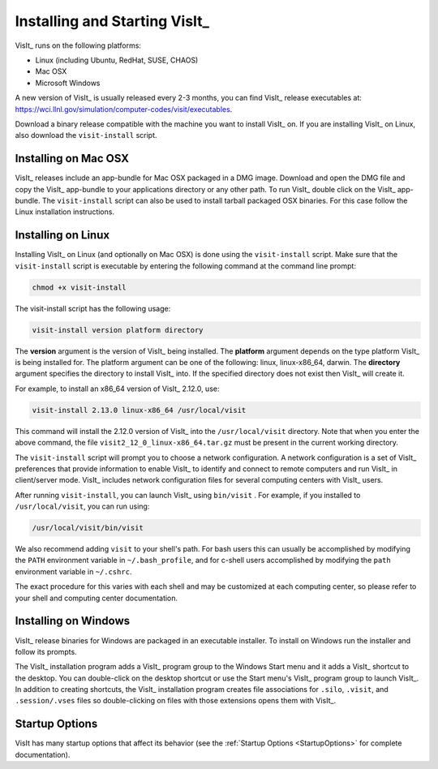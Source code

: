 .. _Installing and Starting VisIt:

Installing and Starting VisIt_
------------------------------

VisIt_ runs on the following platforms:

* Linux (including Ubuntu, RedHat, SUSE, CHAOS)
* Mac OSX
* Microsoft Windows

A new version of VisIt_ is usually released every 2-3 months, you can 
find VisIt_ release executables at: 
https://wci.llnl.gov/simulation/computer-codes/visit/executables.

Download a binary release compatible with the machine you want to install
VisIt_ on. If you are installing VisIt_ on Linux, also download the 
``visit-install`` script.

.. _MacOSX Installation Instructions:

Installing on Mac OSX
~~~~~~~~~~~~~~~~~~~~~~~~~~~~~~~~~~~

VisIt_ releases include an app-bundle for Mac OSX packaged in a DMG image.
Download and open the DMG file and copy the VisIt_ app-bundle to your
applications directory or any other path. To run VisIt_
double click on the VisIt_ app-bundle. The ``visit-install`` script can 
also be used to install tarball packaged OSX binaries. For this case
follow the Linux installation instructions. 

.. _Linux Installation Instructions:

Installing on Linux
~~~~~~~~~~~~~~~~~~~~~~~~~~~~~~~~~~~

Installing VisIt_ on Linux (and optionally on Mac OSX) is done using the
``visit-install`` script. Make sure that the ``visit-install`` script
is executable by entering the following command at the command line prompt:

.. code:: bash

  chmod +x visit-install

The visit-install script has the following usage:

.. code:: bash

  visit-install version platform directory

The **version** argument is the version of VisIt_ being installed. 
The **platform** argument depends on the type platform VisIt_ is being
installed for. The platform argument can be one of the following:
linux, linux-x86_64, darwin. The **directory** argument specifies the directory
to install VisIt_ into. If the specified directory does not exist
then VisIt_ will create it.

For example, to install an x86_64 version of VisIt_ 2.12.0, use:

.. code:: bash
  
  visit-install 2.13.0 linux-x86_64 /usr/local/visit
  

This command will install the 2.12.0 version of VisIt_ into the 
``/usr/local/visit`` directory. Note that when you enter the above
command, the file ``visit2_12_0_linux-x86_64.tar.gz`` must be present in the
current working directory.

The ``visit-install`` script will prompt you to choose a network configuration.
A network configuration is a set of VisIt_ preferences that provide
information to enable VisIt_ to identify and connect to remote
computers and run VisIt_ in client/server mode.  VisIt_ includes network 
configuration files for several computing centers with VisIt_ users.

After running ``visit-install``, you can launch VisIt_ using ``bin/visit``
. For example, if you installed to ``/usr/local/visit``, you can 
run using:

.. code:: bash
  
  /usr/local/visit/bin/visit

We also recommend adding ``visit`` to your shell's path. For bash users
this can usually be accomplished by modifying the ``PATH`` environment
variable in ``~/.bash_profile``, and for c-shell users accomplished by
modifying the ``path`` environment variable in ``~/.cshrc``. 
 
The exact procedure for this varies with each shell and may be customized
at each computing center, so please refer to your shell and computing
center documentation. 
 
.. _Windows Installation Instructions:

Installing on Windows
~~~~~~~~~~~~~~~~~~~~~

VisIt_ release binaries for Windows are packaged in an executable installer.
To install on Windows run the installer and follow its prompts.

The VisIt_ installation program adds a VisIt_ program group to the Windows 
Start menu and it adds a VisIt_ shortcut to the desktop.
You can double-click on the desktop shortcut or use the Start menu's VisIt_
program group to launch VisIt_. In addition to creating shortcuts, the VisIt_
installation program creates file associations for ``.silo``, ``.visit``, and
``.session/.vses`` files so double-clicking on files with those extensions
opens them with VisIt_.

Startup Options
~~~~~~~~~~~~~~~

VisIt has many startup options that affect its behavior (see the
:ref:`Startup Options <StartupOptions>` for complete documentation).
